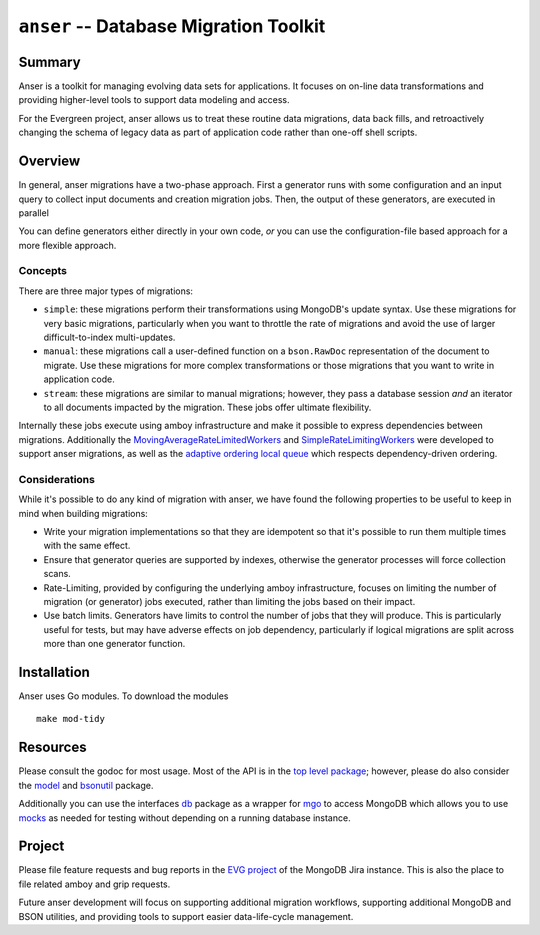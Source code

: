 =======================================
``anser`` -- Database Migration Toolkit
=======================================

Summary
-------

Anser is a toolkit for managing evolving data sets for
applications. It focuses on on-line data transformations and providing
higher-level tools to support data modeling and access. 

For the Evergreen project, anser allows us to treat these routine data
migrations, data back fills, and retroactively changing the schema of
legacy data as part of application code rather than one-off shell
scripts.

Overview
--------

In general, anser migrations have a two-phase approach. First a
generator runs with some configuration and an input query to collect
input documents and creation migration jobs. Then, the output of these
generators, are executed in parallel 

You can define generators either directly in your own code, *or* you
can use the configuration-file based approach for a more flexible
approach.

Concepts
~~~~~~~~

There are three major types of migrations: 

- ``simple``: these migrations perform their transformations using
  MongoDB's update syntax. Use these migrations for very basic
  migrations, particularly when you want to throttle the rate of
  migrations and avoid the use of larger difficult-to-index
  multi-updates.
  
- ``manual``: these migrations call a user-defined function on a
  ``bson.RawDoc`` representation of the document to migrate. Use these
  migrations for more complex transformations or those migrations
  that you want to write in application code. 
  
- ``stream``: these migrations are similar to manual migrations;
  however, they pass a database session *and* an iterator to all
  documents impacted by the migration. These jobs offer ultimate
  flexibility.
  
Internally these jobs execute using amboy infrastructure and make it
possible to express dependencies between migrations. Additionally the
`MovingAverageRateLimitedWorkers
<https://godoc.org/github.com/mongodb/amboy/pool#NewMovingAverageRateLimitedWorkers>`_
and `SimpleRateLimitingWorkers
<https://godoc.org/github.com/mongodb/amboy/pool#NewSimpleRateLimitedWorkers>`_
were developed to support anser migrations, as well as the `adaptive
ordering local queue
<https://godoc.org/github.com/mongodb/amboy/queue#NewAdaptiveOrderedLocalQueue>`_
which respects dependency-driven ordering.

Considerations
~~~~~~~~~~~~~~

While it's possible to do any kind of migration with anser, we have
found the following properties to be useful to keep in mind when
building migrations: 

- Write your migration implementations so that they are idempotent so
  that it's possible to run them multiple times with the same effect.

- Ensure that generator queries are supported by indexes, otherwise
  the generator processes will force collection scans. 

- Rate-Limiting, provided by configuring the underlying amboy
  infrastructure, focuses on limiting the number of migration (or
  generator) jobs executed, rather than limiting the jobs based on
  their impact. 
  
- Use batch limits. Generators have limits to control the number of
  jobs that they will produce. This is particularly useful for tests,
  but may have adverse effects on job dependency, particularly if
  logical migrations are split across more than one generator
  function.  

Installation
------------

Anser uses Go modules. To download the modules ::

    make mod-tidy

Resources
---------

Please consult the godoc for most usage. Most of the API is in the `top
level package <https://godoc.org/github.com/mongodb/anser>`_; however,
please do also consider the `model
<https://godoc.org/github.com/mongodb/anser/model>`_ 
and `bsonutil <https://godoc.org/github.com/mongodb/anser/bsonutil>`_ package.

Additionally you can use the interfaces `db
<https://godoc.org/github.com/mongodb/anser/db>`_
package as a wrapper for `mgo <https://godoc.org/github.com/mongodb/anser>`_ to access
MongoDB which allows you to use `mocks
<https://godoc.org/github.com/mongodb/anser/mocks>`_ as needed for
testing without depending on a running database instance.

Project
-------

Please file feature requests and bug reports in the `EVG project
<https://jira.mongodb.com/browse/EVG>`_ of the MongoDB Jira
instance. This is also the place to file related amboy and grip
requests.

Future anser development will focus on supporting additional migration
workflows, supporting additional MongoDB and BSON utilities, and
providing tools to support easier data-life-cycle management.
